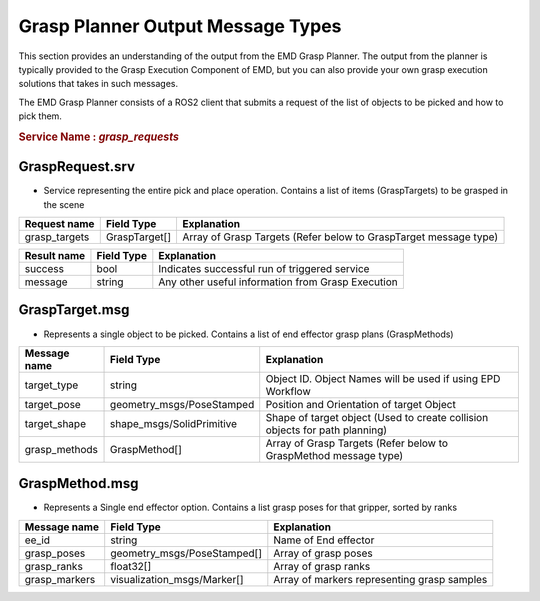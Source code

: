 .. easy_manipulation_deployment documentation master file, created by
   sphinx-quickstart on Thu Oct 22 11:03:35 2020.
   You can adapt this file completely to your liking, but it should at least
   contain the root `toctree` directive.

.. _grasp_planner_output:

Grasp Planner Output Message Types
====================================

This section provides an understanding of the output from the EMD Grasp Planner. The output from the planner is typically
provided to the Grasp Execution Component of EMD, but you can also provide your own grasp execution solutions that takes in such
messages.


The EMD Grasp Planner consists of a ROS2 client that submits a request of the list of objects to be picked and how to pick them.

.. rubric:: Service Name :  `grasp_requests`

GraspRequest.srv
-------------------------------
- Service representing the entire pick and place operation. Contains a list of items (GraspTargets) to be grasped in the scene
 
+---------------+-----------------------------+----------------------------------------------------------------------------+
| Request name  | Field Type                  | Explanation                                                                |
+===============+=============================+============================================================================+
| grasp_targets | GraspTarget[]               | Array of Grasp Targets (Refer below to GraspTarget message type)           |
+---------------+-----------------------------+----------------------------------------------------------------------------+

+---------------+-----------------------------+----------------------------------------------------------------------------+
| Result name   | Field Type                  | Explanation                                                                |
+===============+=============================+============================================================================+
| success       | bool                        | Indicates successful run of triggered service                              |
+---------------+-----------------------------+----------------------------------------------------------------------------+
| message       | string                      | Any other useful information from Grasp Execution                          |
+---------------+-----------------------------+----------------------------------------------------------------------------+

GraspTarget.msg
-------------------------------
- Represents a single object to be picked. Contains a list of end effector grasp plans (GraspMethods)

+---------------+-----------------------------+----------------------------------------------------------------------------+
| Message name  | Field Type                  | Explanation                                                                |
+===============+=============================+============================================================================+
| target_type   | string                      | Object ID. Object Names will be used if using EPD Workflow                 |
+---------------+-----------------------------+----------------------------------------------------------------------------+
| target_pose   | geometry_msgs/PoseStamped   | Position and Orientation of target Object                                  |
+---------------+-----------------------------+----------------------------------------------------------------------------+
| target_shape  | shape_msgs/SolidPrimitive   | Shape of target object (Used to create collision objects for path planning)|
+---------------+-----------------------------+----------------------------------------------------------------------------+
| grasp_methods | GraspMethod[]               | Array of Grasp Targets (Refer below to GraspMethod message type)           |
+---------------+-----------------------------+----------------------------------------------------------------------------+

GraspMethod.msg
-------------------------------
- Represents a Single end effector option. Contains a list grasp poses for that gripper, sorted by ranks
  
+---------------+-----------------------------+----------------------------------------------------------------------------+
| Message name  | Field Type                  | Explanation                                                                |
+===============+=============================+============================================================================+
| ee_id         | string                      | Name of End effector                                                       |
+---------------+-----------------------------+----------------------------------------------------------------------------+
| grasp_poses   | geometry_msgs/PoseStamped[] | Array of grasp poses                                                       |
+---------------+-----------------------------+----------------------------------------------------------------------------+
| grasp_ranks   | float32[]                   | Array of grasp ranks                                                       |
+---------------+-----------------------------+----------------------------------------------------------------------------+
| grasp_markers | visualization_msgs/Marker[] | Array of markers representing grasp samples                                |
+---------------+-----------------------------+----------------------------------------------------------------------------+

